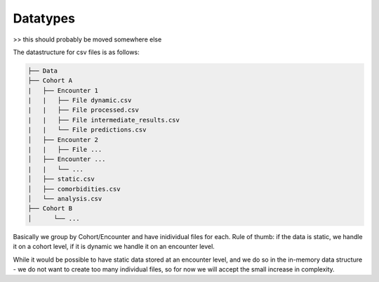 Datatypes
=========

>> this should probably be moved somewhere else

The datastructure for csv files is as follows:

.. code-block:: bash
    
    ├── Data
    ├── Cohort A
    |   ├── Encounter 1
    |   |   ├── File dynamic.csv
    |   |   ├── File processed.csv
    |   |   ├── File intermediate_results.csv
    |   |   └── File predictions.csv
    │   ├── Encounter 2
    |   |   ├── File ...
    │   ├── Encounter ...
    |   |   └── ...
    │   ├── static.csv
    │   ├── comorbidities.csv
    │   └── analysis.csv
    ├── Cohort B
    │      └── ...

Basically we group by Cohort/Encounter and have inidividual files for each. 
Rule of thumb: if the data is static, we handle it on a cohort level, if it is dynamic we handle it on an encounter level.

While it would be possible to have static data stored at an encounter level, and we do so in the in-memory data structure - we do not want to create too many individual files, so for now we will accept the small increase in complexity.